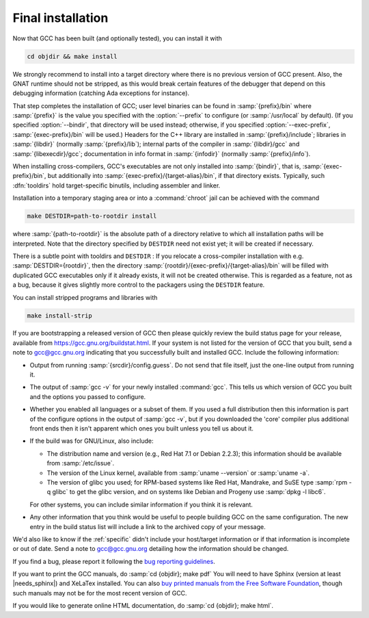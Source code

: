 ..
  Copyright 1988-2022 Free Software Foundation, Inc.
  This is part of the GCC manual.
  For copying conditions, see the copyright.rst file.

.. _final-install:

Final installation
------------------

Now that GCC has been built (and optionally tested), you can install it with

.. code-block:: bash

  cd objdir && make install

We strongly recommend to install into a target directory where there is
no previous version of GCC present.  Also, the GNAT runtime should not
be stripped, as this would break certain features of the debugger that
depend on this debugging information (catching Ada exceptions for
instance).

That step completes the installation of GCC; user level binaries can
be found in :samp:`{prefix}/bin` where :samp:`{prefix}` is the value
you specified with the :option:`--prefix` to configure (or
:samp:`/usr/local` by default).  (If you specified :option:`--bindir`,
that directory will be used instead; otherwise, if you specified
:option:`--exec-prefix`, :samp:`{exec-prefix}/bin` will be used.)
Headers for the C++ library are installed in
:samp:`{prefix}/include`; libraries in :samp:`{libdir}`
(normally :samp:`{prefix}/lib`); internal parts of the compiler in
:samp:`{libdir}/gcc` and :samp:`{libexecdir}/gcc`; documentation
in info format in :samp:`{infodir}` (normally
:samp:`{prefix}/info`).

When installing cross-compilers, GCC's executables
are not only installed into :samp:`{bindir}`, that
is, :samp:`{exec-prefix}/bin`, but additionally into
:samp:`{exec-prefix}/{target-alias}/bin`, if that directory
exists.  Typically, such :dfn:`tooldirs` hold target-specific
binutils, including assembler and linker.

Installation into a temporary staging area or into a :command:`chroot`
jail can be achieved with the command

.. code-block:: bash

  make DESTDIR=path-to-rootdir install

where :samp:`{path-to-rootdir}` is the absolute path of
a directory relative to which all installation paths will be
interpreted.  Note that the directory specified by ``DESTDIR``
need not exist yet; it will be created if necessary.

There is a subtle point with tooldirs and ``DESTDIR`` :
If you relocate a cross-compiler installation with
e.g. :samp:`DESTDIR={rootdir}`, then the directory
:samp:`{rootdir}/{exec-prefix}/{target-alias}/bin` will
be filled with duplicated GCC executables only if it already exists,
it will not be created otherwise.  This is regarded as a feature,
not as a bug, because it gives slightly more control to the packagers
using the ``DESTDIR`` feature.

You can install stripped programs and libraries with

.. code-block:: bash

  make install-strip

If you are bootstrapping a released version of GCC then please
quickly review the build status page for your release, available from
https://gcc.gnu.org/buildstat.html.
If your system is not listed for the version of GCC that you built,
send a note to
gcc@gcc.gnu.org indicating
that you successfully built and installed GCC.
Include the following information:

* Output from running :samp:`{srcdir}/config.guess`.  Do not send
  that file itself, just the one-line output from running it.

* The output of :samp:`gcc -v` for your newly installed :command:`gcc`.
  This tells us which version of GCC you built and the options you passed to
  configure.

* Whether you enabled all languages or a subset of them.  If you used a
  full distribution then this information is part of the configure
  options in the output of :samp:`gcc -v`, but if you downloaded the
  'core' compiler plus additional front ends then it isn't apparent
  which ones you built unless you tell us about it.

* If the build was for GNU/Linux, also include:

  * The distribution name and version (e.g., Red Hat 7.1 or Debian 2.2.3);
    this information should be available from :samp:`/etc/issue`.

  * The version of the Linux kernel, available from :samp:`uname --version`
    or :samp:`uname -a`.

  * The version of glibc you used; for RPM-based systems like Red Hat,
    Mandrake, and SuSE type :samp:`rpm -q glibc` to get the glibc version,
    and on systems like Debian and Progeny use :samp:`dpkg -l libc6`.

  For other systems, you can include similar information if you think it is
  relevant.

* Any other information that you think would be useful to people building
  GCC on the same configuration.  The new entry in the build status list
  will include a link to the archived copy of your message.

We'd also like to know if the
:ref:`specific`
didn't include your host/target information or if that information is
incomplete or out of date.  Send a note to
gcc@gcc.gnu.org detailing how the information should be changed.

If you find a bug, please report it following the
`bug reporting guidelines <https://gcc.gnu.org/bugs/>`_.

If you want to print the GCC manuals, do :samp:`cd {objdir}; make pdf`
You will need to have Sphinx (version at least |needs_sphinx|)
and XeLaTex installed.
You can also `buy printed manuals from the
Free Software Foundation <https://shop.fsf.org/>`_, though such manuals may not be for the most
recent version of GCC.

If you would like to generate online HTML documentation, do :samp:`cd
{objdir}; make html`.